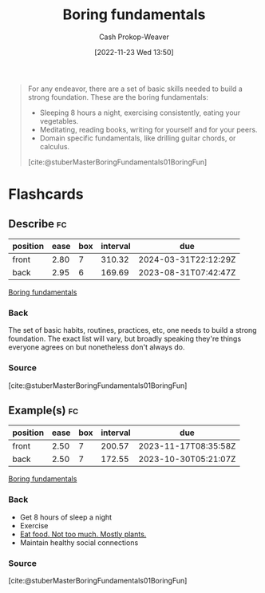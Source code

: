 :PROPERTIES:
:ID:       650501e5-3253-46a2-8795-cf09c86edf16
:LAST_MODIFIED: [2023-05-26 Fri 07:34]
:END:
#+title: Boring fundamentals
#+hugo_custom_front_matter: :slug "650501e5-3253-46a2-8795-cf09c86edf16"
#+author: Cash Prokop-Weaver
#+date: [2022-11-23 Wed 13:50]
#+filetags: :concept:

#+begin_quote
For any endeavor, there are a set of basic skills needed to build a strong foundation. These are the boring fundamentals:

- Sleeping 8 hours a night, exercising consistently, eating your vegetables.
- Meditating, reading books, writing for yourself and for your peers.
- Domain specific fundamentals, like drilling guitar chords, or calculus.

[cite:@stuberMasterBoringFundamentals01BoringFun]
#+end_quote
* Flashcards
** Describe :fc:
:PROPERTIES:
:CREATED: [2022-11-23 Wed 13:52]
:FC_CREATED: 2022-11-23T21:53:40Z
:FC_TYPE:  double
:ID:       7671e518-82af-4d72-a97e-ec54718bffec
:END:
:REVIEW_DATA:
| position | ease | box | interval | due                  |
|----------+------+-----+----------+----------------------|
| front    | 2.80 |   7 |   310.32 | 2024-03-31T22:12:29Z |
| back     | 2.95 |   6 |   169.69 | 2023-08-31T07:42:47Z |
:END:

[[id:650501e5-3253-46a2-8795-cf09c86edf16][Boring fundamentals]]

*** Back
The set of basic habits, routines, practices, etc, one needs to build a strong foundation. The exact list will vary, but broadly speaking they're things everyone agrees on but nonetheless don't always do.
*** Source
[cite:@stuberMasterBoringFundamentals01BoringFun]
** Example(s) :fc:
:PROPERTIES:
:CREATED: [2022-11-23 Wed 13:53]
:FC_CREATED: 2022-11-23T21:53:55Z
:FC_TYPE:  double
:ID:       174ca9dc-b22c-41bd-9518-0a4b24b5bd3b
:END:
:REVIEW_DATA:
| position | ease | box | interval | due                  |
|----------+------+-----+----------+----------------------|
| front    | 2.50 |   7 |   200.57 | 2023-11-17T08:35:58Z |
| back     | 2.50 |   7 |   172.55 | 2023-10-30T05:21:07Z |
:END:

[[id:650501e5-3253-46a2-8795-cf09c86edf16][Boring fundamentals]]

*** Back
- Get 8 hours of sleep a night
- Exercise
- [[id:f029d4ec-6c14-4dbc-9782-3aa92783ae91][Eat food. Not too much. Mostly plants.]]
- Maintain healthy social connections
*** Source
[cite:@stuberMasterBoringFundamentals01BoringFun]
#+print_bibliography: